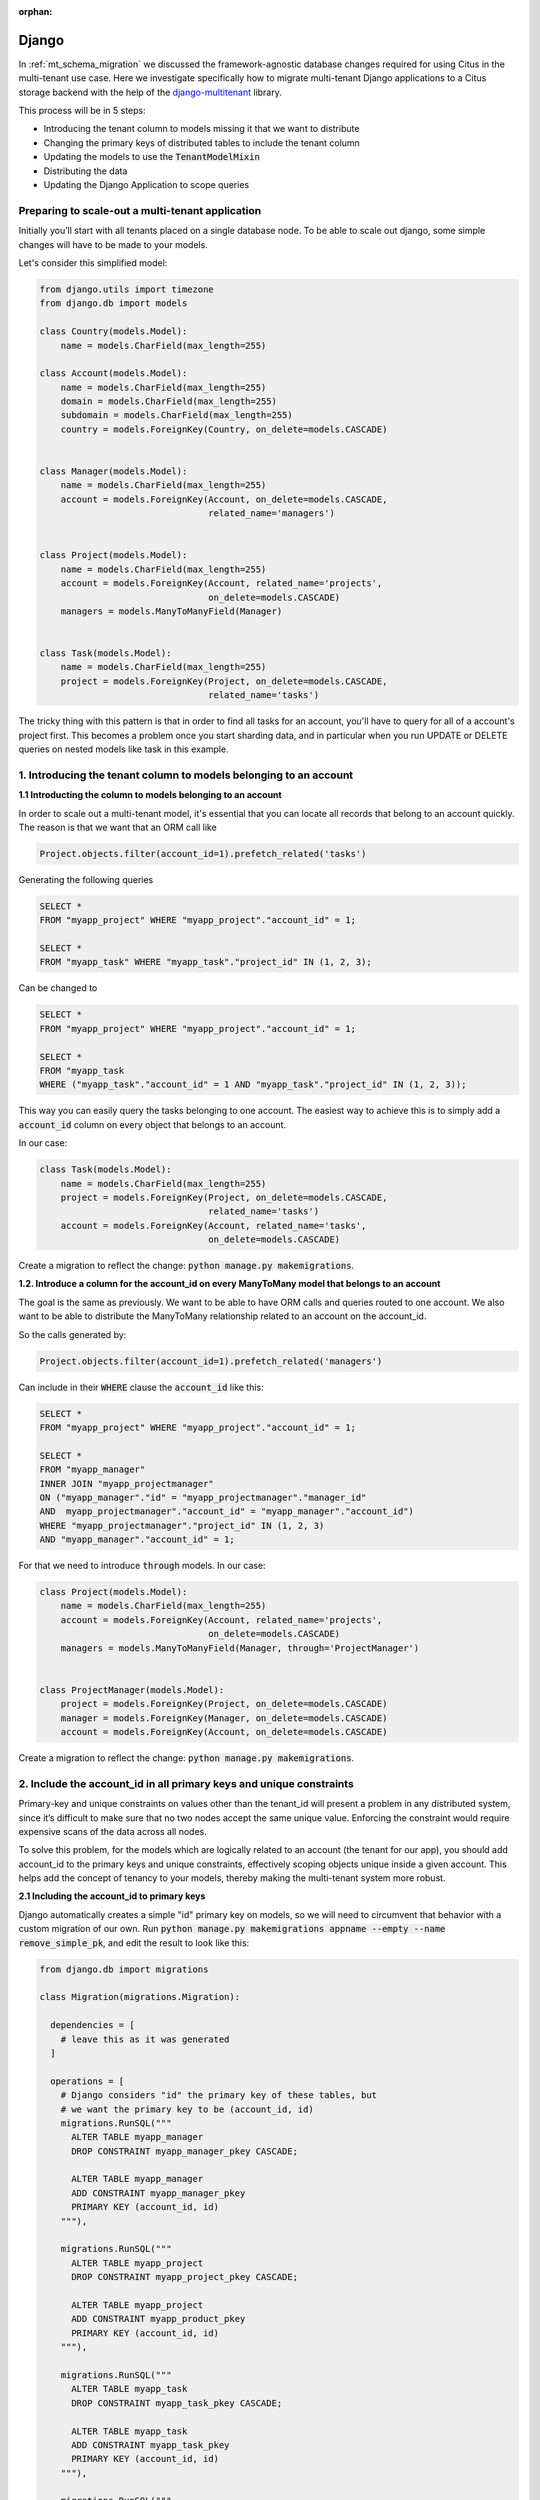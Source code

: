 :orphan:

.. _django_migration:

Django
------

In :ref:`mt_schema_migration` we discussed the framework-agnostic database changes required for using Citus in the multi-tenant use case. Here we investigate specifically how to migrate multi-tenant Django applications to a Citus storage backend with the help of the `django-multitenant <https://github.com/citusdata/django-multitenant>`_ library.



This process will be in 5 steps:

- Introducing the tenant column to models missing it that we want to distribute
- Changing the primary keys of distributed tables to include the tenant column
- Updating the models to use the :code:`TenantModelMixin`
- Distributing the data
- Updating the Django Application to scope queries


Preparing to scale-out a multi-tenant application
~~~~~~~~~~~~~~~~~~~~~~~~~~~~~~~~~~~~~~~~~~~~~~~~~

Initially you’ll start with all tenants placed on a single database node. To be able to scale out django, some simple changes will have to be made to your models.

Let's consider this simplified model:

.. code-block:: python

  from django.utils import timezone
  from django.db import models

  class Country(models.Model):
      name = models.CharField(max_length=255)

  class Account(models.Model):
      name = models.CharField(max_length=255)
      domain = models.CharField(max_length=255)
      subdomain = models.CharField(max_length=255)
      country = models.ForeignKey(Country, on_delete=models.CASCADE)


  class Manager(models.Model):
      name = models.CharField(max_length=255)
      account = models.ForeignKey(Account, on_delete=models.CASCADE,
                                  related_name='managers')


  class Project(models.Model):
      name = models.CharField(max_length=255)
      account = models.ForeignKey(Account, related_name='projects',
                                  on_delete=models.CASCADE)
      managers = models.ManyToManyField(Manager)


  class Task(models.Model):
      name = models.CharField(max_length=255)
      project = models.ForeignKey(Project, on_delete=models.CASCADE,
                                  related_name='tasks')



The tricky thing with this pattern is that in order to find all tasks for an account, you'll have to query for all of a account's project first. This becomes a problem once you start sharding data, and in particular when you run UPDATE or DELETE queries on nested models like task in this example.


1. Introducing the tenant column to models belonging to an account
~~~~~~~~~~~~~~~~~~~~~~~~~~~~~~~~~~~~~~~~~~~~~~~~~~~~~~~~~~~~~~~~~~


**1.1 Introducting the column to models belonging to an account**

In order to scale out a multi-tenant model, it's essential that you can locate all records that belong to an account quickly.
The reason is that we want that an ORM call like

.. code-block:: python

  Project.objects.filter(account_id=1).prefetch_related('tasks')

Generating the following queries


.. code-block:: postgresql

  SELECT *
  FROM "myapp_project" WHERE "myapp_project"."account_id" = 1;

  SELECT *
  FROM "myapp_task" WHERE "myapp_task"."project_id" IN (1, 2, 3);


Can be changed to

.. code-block:: postgresql

  SELECT *
  FROM "myapp_project" WHERE "myapp_project"."account_id" = 1;

  SELECT *
  FROM "myapp_task
  WHERE ("myapp_task"."account_id" = 1 AND "myapp_task"."project_id" IN (1, 2, 3));


This way you can easily query the tasks belonging to one account.
The easiest way to achieve this is to simply add a :code:`account_id` column on every object that belongs to an account.

In our case:

.. code-block:: python

  class Task(models.Model):
      name = models.CharField(max_length=255)
      project = models.ForeignKey(Project, on_delete=models.CASCADE,
                                  related_name='tasks')
      account = models.ForeignKey(Account, related_name='tasks',
                                  on_delete=models.CASCADE)


Create a migration to reflect the change: :code:`python manage.py makemigrations`.


**1.2. Introduce a column for the account\_id on every ManyToMany model that belongs to an account**


The goal is the same as previously. We want to be able to have ORM calls and queries routed to one account. We also want to be able to distribute the ManyToMany relationship related to an account on the account_id.

So the calls generated by:

.. code-block:: python

  Project.objects.filter(account_id=1).prefetch_related('managers')


Can include in their :code:`WHERE` clause the :code:`account_id` like this:

.. code-block:: postgresql

  SELECT *
  FROM "myapp_project" WHERE "myapp_project"."account_id" = 1;

  SELECT *
  FROM "myapp_manager"
  INNER JOIN "myapp_projectmanager"
  ON ("myapp_manager"."id" = "myapp_projectmanager"."manager_id"
  AND  myapp_projectmanager"."account_id" = "myapp_manager"."account_id")
  WHERE "myapp_projectmanager"."project_id" IN (1, 2, 3)
  AND "myapp_manager"."account_id" = 1;


For that we need to introduce :code:`through` models. In our case:

.. code-block:: python

  class Project(models.Model):
      name = models.CharField(max_length=255)
      account = models.ForeignKey(Account, related_name='projects',
                                  on_delete=models.CASCADE)
      managers = models.ManyToManyField(Manager, through='ProjectManager')


  class ProjectManager(models.Model):
      project = models.ForeignKey(Project, on_delete=models.CASCADE)
      manager = models.ForeignKey(Manager, on_delete=models.CASCADE)
      account = models.ForeignKey(Account, on_delete=models.CASCADE)

Create a migration to reflect the change: :code:`python manage.py makemigrations`.



2. Include the account\_id in all primary keys and unique constraints
~~~~~~~~~~~~~~~~~~~~~~~~~~~~~~~~~~~~~~~~~~~~~~~~~~~~~~~~~~~~~~~~~~~~~

Primary-key and unique constraints on values other than the tenant\_id
will present a problem in any distributed system, since it’s difficult
to make sure that no two nodes accept the same unique value. Enforcing
the constraint would require expensive scans of the data across all
nodes.

To solve this problem, for the models which are logically related
to an account (the tenant for our app), you should add account\_id to
the primary keys and unique constraints, effectively scoping objects unique inside a given
account. This helps add the concept of tenancy to your models, thereby
making the multi-tenant system more robust.

**2.1 Including the account\_id to primary keys**

Django automatically creates a simple "id" primary key on models, so we will need to circumvent that behavior with a custom migration of our own. Run :code:`python manage.py makemigrations appname --empty --name remove_simple_pk`, and edit the result to look like this:

.. code-block:: python

  from django.db import migrations

  class Migration(migrations.Migration):

    dependencies = [
      # leave this as it was generated
    ]

    operations = [
      # Django considers "id" the primary key of these tables, but
      # we want the primary key to be (account_id, id)
      migrations.RunSQL("""
        ALTER TABLE myapp_manager
        DROP CONSTRAINT myapp_manager_pkey CASCADE;

        ALTER TABLE myapp_manager
        ADD CONSTRAINT myapp_manager_pkey
        PRIMARY KEY (account_id, id)
      """),

      migrations.RunSQL("""
        ALTER TABLE myapp_project
        DROP CONSTRAINT myapp_project_pkey CASCADE;

        ALTER TABLE myapp_project
        ADD CONSTRAINT myapp_product_pkey
        PRIMARY KEY (account_id, id)
      """),

      migrations.RunSQL("""
        ALTER TABLE myapp_task
        DROP CONSTRAINT myapp_task_pkey CASCADE;

        ALTER TABLE myapp_task
        ADD CONSTRAINT myapp_task_pkey
        PRIMARY KEY (account_id, id)
      """),

      migrations.RunSQL("""
        ALTER TABLE myapp_projectmanager
        DROP CONSTRAINT myapp_projectmanager_pkey CASCADE;

        ALTER TABLE myapp_projectmanager
        ADD CONSTRAINT myapp_projectmanager_pkey PRIMARY KEY (account_id, id);
      """),
    ]


**2.2 Including the account\_id to unique constraints**

The same thing needs to be done for ``UNIQUE`` constraints. You can have explicit constraints that you might have set in your model with ``unique=True`` or ``unique_together`` like:


.. code-block:: python

  class Project(models.Model):
      name = models.CharField(max_length=255, unique=True)
      account = models.ForeignKey(Account, related_name='projects',
                                  on_delete=models.CASCADE)
      managers = models.ManyToManyField(Manager, through='ProjectManager')


  class Task(models.Model):
      name = models.CharField(max_length=255)
      project = models.ForeignKey(Project, on_delete=models.CASCADE,
                                  related_name='tasks')
      account = models.ForeignKey(Account, related_name='tasks',
                                  on_delete=models.CASCADE)

      class Meta:
          unique_together = [('name', 'project')]



For these constraints, you can simply change in the models the constraints:

.. code-block:: python

  class Project(models.Model):
      name = models.CharField(max_length=255)
      account = models.ForeignKey(Account, related_name='projects',
                                  on_delete=models.CASCADE)
      managers = models.ManyToManyField(Manager, through='ProjectManager')

      class Meta:
          unique_together = [('account', 'name')]



  class Task(models.Model):
      name = models.CharField(max_length=255)
      project = models.ForeignKey(Project, on_delete=models.CASCADE,
                                  related_name='tasks')
      account = models.ForeignKey(Account, related_name='tasks',
                                  on_delete=models.CASCADE)

      class Meta:
          unique_together = [('account', 'name', 'project')]


Then generate the migration with:

.. code-block:: python

  python manage.py makemigrations


Some ``UNIQUE`` constraints are created by the ORM and you will need to explicitily drop them.
This is the case for ``OneToOneField`` and ``ManyToMany`` fields.


For these cases you will need to:
- Find the constraints
- Do a migration to drop them
- Re-create constraints including the account\_id field


To find the constraints, connect to your database and run ``\d+ myapp_projectmanager``


You will see the ``ManyToMany`` (or ``OneToOneField`` constraint:

``"myapp_projectmanager" UNIQUE CONSTRAINT myapp_projectman_project_id_manager_id_bc477b48_uniq, btree (project_id, manager_id)``


Drop this constraint in a migration:

.. code-block:: python

  from django.db import migrations

  class Migration(migrations.Migration):

    dependencies = [
      # leave this as it was generated
    ]

    operations = [
      migrations.RunSQL("""
        DROP CONSTRAINT myapp_projectman_project_id_manager_id_bc477b48_uniq;
      """),


Then change your models to have a ``unique_together`` including the ``account\_id``


.. code-block:: python

  class ProjectManager(models.Model):
      project = models.ForeignKey(Project, on_delete=models.CASCADE)
      manager = models.ForeignKey(Manager, on_delete=models.CASCADE)
      account = models.ForeignKey(Account, on_delete=models.CASCADE)

      class Meta:
          unique_together=(('account', 'project', 'manager'))


And finally apply the changes by creating a new migration to generate these constraints:


.. code-block:: python

  python manage.py makemigrations


3. Updating the models to use TenantModelMixin
~~~~~~~~~~~~~~~~~~~~~~~~~~~~~~~~~~~~~~~~~~~~~~

Next, we'll use the `django-multitenant <https://github.com/citusdata/django-multitenant>`_ library to add account_id to foreign keys, and make application queries easier later on.

In requirements.txt for your Django application, add

::

  django_multitenant>=2.0.0

Run ``pip install -r requirements.txt``.


In settings.py, change the database engine to the customized engine provied by django-multitenant:

.. code-block:: python

  'ENGINE': 'django_multitenant.backends.postgresql'



**3.1 Introducing the TenantModelMixin and TenantManager**


The models will now not only inherit from ``models.Model`` but also from the ``TenantModelMixin``.

To do that in your :code:`models.py` file you will need to do the following imports

.. code-block:: python

  from django_multitenant.mixins import *


Then your models should be changed to have the new manager and inheritance. As we are using Mixins, your models and managers can also inherits from other mixins you might have been using previously. It is for example compatible with using :code:`django.contrib.gis.db` models.

You will also, at this point introduce the tenant_id, to define which column is the distribution column.

.. code-block:: python

  class TenantManager(TenantManagerMixin, models.Manager):
      pass

  class Account(TenantModelMixin, models.Model):
      ...
      tenant_id = 'id'
      objects = TenantManager()

  class Manager(TenantModelMixin, models.Model):
      ...
      tenant_id = 'account_id'
      objects = TenantManager()

  class Project(TenantModelMixin, models.Model):
      ...
      tenant_id = 'account_id'
      objects = TenantManager()


  class Task(TenantModelMixin, models.Model):
      ...
      tenant_id = 'account_id'
      objects = TenantManager()

  class ProjectManager(models.Model):
      ...
      tenant_id = 'account_id'
      objects = TenantManager()


**3.2 Handling ForeignKey constraints**


For ``ForeignKey`` and ``OneToOneField`` constraint, we have a few different cases:

- Foreign key (or One to One) between distributed tables, for which you should use the ``TenantForeignKey`` (or ``TenantOneToOneField``).
- Foreign key between a distributed table and a reference table, which don't require changed.
- Foreign key between a distributed table and a local table, which require to drop the constraint by using ``models.ForeignKey(MyModel, on_delete=models.CASCADE, db_constraint=False)``.

Finally your models should look like this:


.. code-block:: python

  from django.db import models
  from django_multitenant.fields import TenantForeignKey
  from django_multitenant.mixins import *


  class Country(models.Model):  # This table is a reference table
    name = models.CharField(max_length=255)

  class TenantManager(TenantManagerMixin, models.Manager):
      pass

  class Account(TenantModelMixin, models.Model):
      name = models.CharField(max_length=255)
      domain = models.CharField(max_length=255)
      subdomain = models.CharField(max_length=255)
      country = models.ForeignKey(Country, on_delete=models.CASCADE)  # No changes needed

      tenant_id = 'id'
      objects = TenantManager()

  class Manager(TenantModelMixin, models.Model):
      name = models.CharField(max_length=255)
      account = models.ForeignKey(Account, related_name='managers',
                                  on_delete=models.CASCADE)
      tenant_id = 'account_id'
      objects = TenantManager()

  class Project(TenantModelMixin, models.Model):
      account = models.ForeignKey(Account, related_name='projects',
                                  on_delete=models.CASCADE)
      managers = models.ManyToManyField(Manager, through='ProjectManager')
      tenant_id = 'account_id'
      objects = TenantManager()


  class Task(TenantModelMixin, models.Model):
      name = models.CharField(max_length=255)
      project = TenantForeignKey(Project, on_delete=models.CASCADE,
                               related_name='tasks')
      account = models.ForeignKey(Account, on_delete=models.CASCADE)

      tenant_id = 'account_id'
      objects = TenantManager()

  class ProjectManager(models.Model):
      project = TenantForeignKey(Project, on_delete=models.CASCADE)
      manager = TenantForeignKey(Manager, on_delete=models.CASCADE)
      account = models.ForeignKey(Account, on_delete=models.CASCADE)

      tenant_id = 'account_id'
      objects = TenantManager()


**3.3 Handling ManyToMany constraints**

In the second section of this article, we introduced the fact that with citus, ``ManyToMany`` relationships require a ``through`` model with the tenant column. Which is why we have the model:


.. code-block:: python

  class ProjectManager(models.Model):
      project = TenantForeignKey(Project, on_delete=models.CASCADE)
      manager = TenantForeignKey(Manager, on_delete=models.CASCADE)
      account = models.ForeignKey(Account, on_delete=models.CASCADE)

      tenant_id = 'account_id'
      objects = TenantManager()


After installing the library, changing the engine, and updating the models, run
:code:`python manage.py makemigrations`. This will produce a migration to make the foreign keys composite when necessary.


4. Distribute data in Citus
~~~~~~~~~~~~~~~~~~~~~~~~~~~

We need one final migration to tell Citus to mark tables for distribution. Create a new migration :code:`python manage.py makemigrations appname --empty --name distribute_tables`. Edit the result to look like this:

.. code-block:: python

  from django.db import migrations

  class Migration(migrations.Migration):
    dependencies = [
      # leave this as it was generated
    ]

    operations = [
      migrations.RunSQL(
        "SELECT create_distributed_table('myapp_account','id')"
      ),
      migrations.RunSQL(
        "SELECT create_distributed_table('myapp_manager','account_id')"
      ),
      migrations.RunSQL(
        "SELECT create_distributed_table('myapp_project','account_id')"
      ),
      migrations.RunSQL(
        "SELECT create_distributed_table('myapp_projectmanager','account_id')"
      ),
      migrations.RunSQL(
        "SELECT create_distributed_table('myapp_task','account_id')"
      ),

    ]

With all the migrations created from the steps so far, apply them to the database with ``python manage.py migrate``.

At this point the Django application models are ready to work with a Citus backend. You can continue by importing data to the new system and modifying controllers as necessary to deal with the model changes.


Updating the Django Application to scope queries
~~~~~~~~~~~~~~~~~~~~~~~~~~~~~~~~~~~~~~~~~~~~~~~~

The django-multitenant library discussed in the previous section is not only useful for migrations, but for simplifying application queries. The library allows application code to easily scope queries to a single tenant. It automatically adds the correct SQL filters to all statements, including fetching objects through relations.

For instance, in a controller simply ``set_current_tenant`` and all the queries or joins afterward will include a filter to scope results to a single tenant.

.. code-block:: python

  # set the current tenant to the first account
  s = Account.objects.first()
  set_current_tenant(s)

  # now this count query applies only to Project for that account
  Project.objects.count()

  # Find tasks for very import projects in the current account
  Task.objects.filter(project__name='Very important project')

In the context of an application controller, the current tenant object can be stored as a SESSION variable when a user logs in, and controller actions can :code:`set_current_tenant` to this value. See the README in django-multitenant for more examples.
